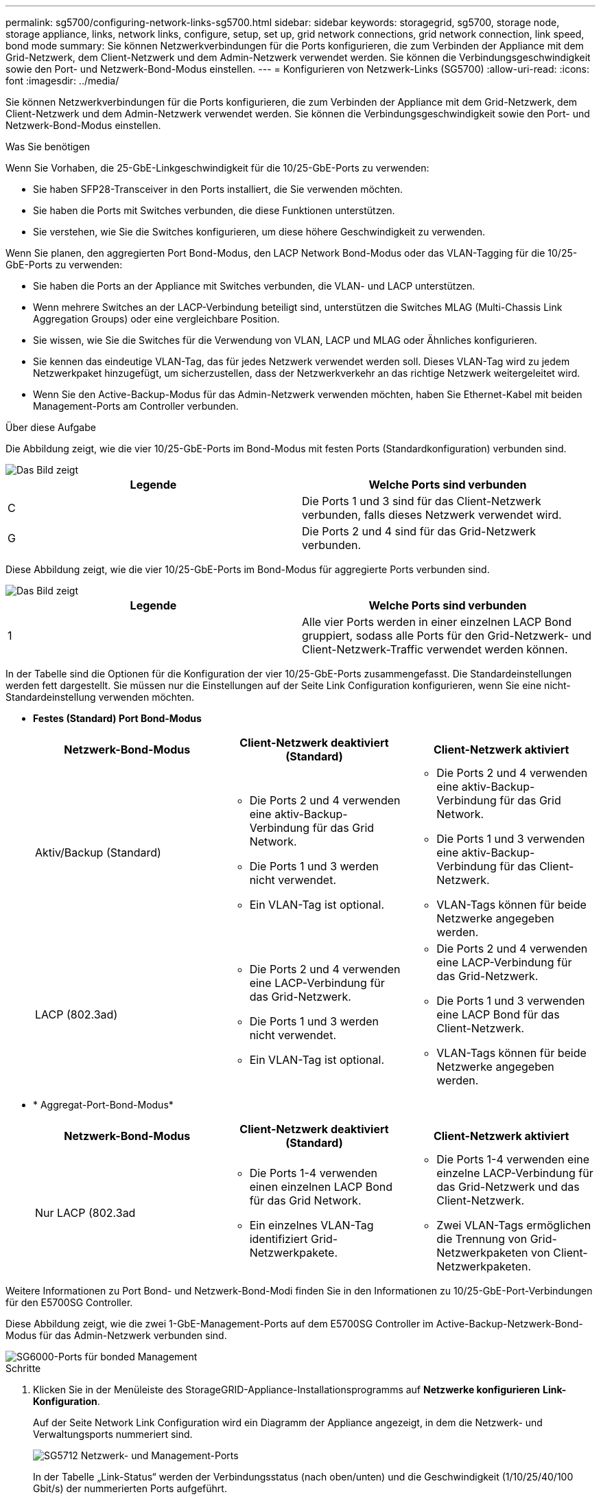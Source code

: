 ---
permalink: sg5700/configuring-network-links-sg5700.html 
sidebar: sidebar 
keywords: storagegrid, sg5700, storage node, storage appliance, links, network links, configure, setup, set up, grid network connections, grid network connection, link speed, bond mode 
summary: Sie können Netzwerkverbindungen für die Ports konfigurieren, die zum Verbinden der Appliance mit dem Grid-Netzwerk, dem Client-Netzwerk und dem Admin-Netzwerk verwendet werden. Sie können die Verbindungsgeschwindigkeit sowie den Port- und Netzwerk-Bond-Modus einstellen. 
---
= Konfigurieren von Netzwerk-Links (SG5700)
:allow-uri-read: 
:icons: font
:imagesdir: ../media/


[role="lead"]
Sie können Netzwerkverbindungen für die Ports konfigurieren, die zum Verbinden der Appliance mit dem Grid-Netzwerk, dem Client-Netzwerk und dem Admin-Netzwerk verwendet werden. Sie können die Verbindungsgeschwindigkeit sowie den Port- und Netzwerk-Bond-Modus einstellen.

.Was Sie benötigen
Wenn Sie Vorhaben, die 25-GbE-Linkgeschwindigkeit für die 10/25-GbE-Ports zu verwenden:

* Sie haben SFP28-Transceiver in den Ports installiert, die Sie verwenden möchten.
* Sie haben die Ports mit Switches verbunden, die diese Funktionen unterstützen.
* Sie verstehen, wie Sie die Switches konfigurieren, um diese höhere Geschwindigkeit zu verwenden.


Wenn Sie planen, den aggregierten Port Bond-Modus, den LACP Network Bond-Modus oder das VLAN-Tagging für die 10/25-GbE-Ports zu verwenden:

* Sie haben die Ports an der Appliance mit Switches verbunden, die VLAN- und LACP unterstützen.
* Wenn mehrere Switches an der LACP-Verbindung beteiligt sind, unterstützen die Switches MLAG (Multi-Chassis Link Aggregation Groups) oder eine vergleichbare Position.
* Sie wissen, wie Sie die Switches für die Verwendung von VLAN, LACP und MLAG oder Ähnliches konfigurieren.
* Sie kennen das eindeutige VLAN-Tag, das für jedes Netzwerk verwendet werden soll. Dieses VLAN-Tag wird zu jedem Netzwerkpaket hinzugefügt, um sicherzustellen, dass der Netzwerkverkehr an das richtige Netzwerk weitergeleitet wird.
* Wenn Sie den Active-Backup-Modus für das Admin-Netzwerk verwenden möchten, haben Sie Ethernet-Kabel mit beiden Management-Ports am Controller verbunden.


.Über diese Aufgabe
Die Abbildung zeigt, wie die vier 10/25-GbE-Ports im Bond-Modus mit festen Ports (Standardkonfiguration) verbunden sind.

image::../media/e5700sg_fixed_port.gif[Das Bild zeigt, wie die 10/25-GbE-Ports auf dem E5700SG Controller im festen Modus verbunden sind]

|===
| Legende | Welche Ports sind verbunden 


 a| 
C
 a| 
Die Ports 1 und 3 sind für das Client-Netzwerk verbunden, falls dieses Netzwerk verwendet wird.



 a| 
G
 a| 
Die Ports 2 und 4 sind für das Grid-Netzwerk verbunden.

|===
Diese Abbildung zeigt, wie die vier 10/25-GbE-Ports im Bond-Modus für aggregierte Ports verbunden sind.

image::../media/e5700sg_aggregate_port.gif[Das Bild zeigt, wie die 10/25-GbE-Ports auf dem E5700SG Controller im Aggregatmodus verbunden sind]

|===
| Legende | Welche Ports sind verbunden 


 a| 
1
 a| 
Alle vier Ports werden in einer einzelnen LACP Bond gruppiert, sodass alle Ports für den Grid-Netzwerk- und Client-Netzwerk-Traffic verwendet werden können.

|===
In der Tabelle sind die Optionen für die Konfiguration der vier 10/25-GbE-Ports zusammengefasst. Die Standardeinstellungen werden fett dargestellt. Sie müssen nur die Einstellungen auf der Seite Link Configuration konfigurieren, wenn Sie eine nicht-Standardeinstellung verwenden möchten.

* *Festes (Standard) Port Bond-Modus*
+
|===
| Netzwerk-Bond-Modus | Client-Netzwerk deaktiviert (Standard) | Client-Netzwerk aktiviert 


 a| 
Aktiv/Backup (Standard)
 a| 
** Die Ports 2 und 4 verwenden eine aktiv-Backup-Verbindung für das Grid Network.
** Die Ports 1 und 3 werden nicht verwendet.
** Ein VLAN-Tag ist optional.

 a| 
** Die Ports 2 und 4 verwenden eine aktiv-Backup-Verbindung für das Grid Network.
** Die Ports 1 und 3 verwenden eine aktiv-Backup-Verbindung für das Client-Netzwerk.
** VLAN-Tags können für beide Netzwerke angegeben werden.




 a| 
LACP (802.3ad)
 a| 
** Die Ports 2 und 4 verwenden eine LACP-Verbindung für das Grid-Netzwerk.
** Die Ports 1 und 3 werden nicht verwendet.
** Ein VLAN-Tag ist optional.

 a| 
** Die Ports 2 und 4 verwenden eine LACP-Verbindung für das Grid-Netzwerk.
** Die Ports 1 und 3 verwenden eine LACP Bond für das Client-Netzwerk.
** VLAN-Tags können für beide Netzwerke angegeben werden.


|===
* * Aggregat-Port-Bond-Modus*
+
|===
| Netzwerk-Bond-Modus | Client-Netzwerk deaktiviert (Standard) | Client-Netzwerk aktiviert 


 a| 
Nur LACP (802.3ad
 a| 
** Die Ports 1-4 verwenden einen einzelnen LACP Bond für das Grid Network.
** Ein einzelnes VLAN-Tag identifiziert Grid-Netzwerkpakete.

 a| 
** Die Ports 1-4 verwenden eine einzelne LACP-Verbindung für das Grid-Netzwerk und das Client-Netzwerk.
** Zwei VLAN-Tags ermöglichen die Trennung von Grid-Netzwerkpaketen von Client-Netzwerkpaketen.


|===


Weitere Informationen zu Port Bond- und Netzwerk-Bond-Modi finden Sie in den Informationen zu 10/25-GbE-Port-Verbindungen für den E5700SG Controller.

Diese Abbildung zeigt, wie die zwei 1-GbE-Management-Ports auf dem E5700SG Controller im Active-Backup-Netzwerk-Bond-Modus für das Admin-Netzwerk verbunden sind.

image::../media/e5700sg_bonded_management_ports.gif[SG6000-Ports für bonded Management]

.Schritte
. Klicken Sie in der Menüleiste des StorageGRID-Appliance-Installationsprogramms auf *Netzwerke konfigurieren* *Link-Konfiguration*.
+
Auf der Seite Network Link Configuration wird ein Diagramm der Appliance angezeigt, in dem die Netzwerk- und Verwaltungsports nummeriert sind.

+
image::../media/sg5712_configuring_network_ports.png[SG5712 Netzwerk- und Management-Ports]

+
In der Tabelle „Link-Status“ werden der Verbindungsstatus (nach oben/unten) und die Geschwindigkeit (1/10/25/40/100 Gbit/s) der nummerierten Ports aufgeführt.

+
image::../media/sg5712_configuring_network_linkstatus.png[SG5712 Link-Status]

+
Das erste Mal, wenn Sie diese Seite aufrufen:

+
** *Link Speed* ist auf *10GbE* eingestellt.
** *Port Bond Modus* ist auf *fest* eingestellt.
** *Network Bond-Modus* für das Grid-Netzwerk ist auf *Active-Backup* eingestellt.
** Das *Admin-Netzwerk* ist aktiviert, und der Netzwerk-Bond-Modus ist auf *unabhängig* eingestellt.
** Das *Client-Netzwerk* ist deaktiviert.
+
image::../media/network_link_configuration_fixed.png[Screenshot mit den Standardeinstellungen für die Link-Konfiguration]



. Wenn Sie die 25-GbE-Verbindungsgeschwindigkeit für die 10/25-GbE-Ports verwenden möchten, wählen Sie in der Dropdown-Liste Link Speed * 25 GbE* aus.
+
Die Netzwerk-Switches, die Sie für das Grid-Netzwerk und das Client-Netzwerk verwenden, müssen ebenfalls für diese Geschwindigkeit konfiguriert sein. SFP28 Transceiver müssen in den Ports installiert sein.

. Aktivieren oder deaktivieren Sie die StorageGRID-Netzwerke, die Sie verwenden möchten.
+
Das Grid-Netzwerk ist erforderlich. Sie können dieses Netzwerk nicht deaktivieren.

+
.. Wenn das Gerät nicht mit dem Admin-Netzwerk verbunden ist, deaktivieren Sie das Kontrollkästchen *Netzwerk aktivieren* für das Admin-Netzwerk.
+
image::../media/admin_network_disabled.gif[Screenshot mit Kontrollkästchen zum Aktivieren oder Deaktivieren des Admin-Netzwerks]

.. Wenn das Gerät mit dem Client-Netzwerk verbunden ist, aktivieren Sie das Kontrollkästchen *Netzwerk aktivieren* für das Client-Netzwerk.
+
Die Client-Netzwerk-Einstellungen für die 10/25-GbE-Ports werden nun angezeigt.



. In der Tabelle finden Sie Informationen zum Konfigurieren des Port-Bond-Modus und des Netzwerk-Bond-Modus.
+
Das Beispiel zeigt:

+
** *Aggregate* und *LACP* ausgewählt für das Grid und die Client Netzwerke. Sie müssen für jedes Netzwerk ein eindeutiges VLAN-Tag angeben. Sie können Werte zwischen 0 und 4095 auswählen.
** *Active-Backup* für das Admin-Netzwerk ausgewählt.
+
image::../media/network_link_configuration_aggregate.gif[Screenshot mit den Link-Konfigurationseinstellungen für den Aggregatmodus]



. Wenn Sie mit Ihrer Auswahl zufrieden sind, klicken Sie auf *Speichern*.
+

NOTE: Wenn Sie Änderungen am Netzwerk oder an der Verbindung vorgenommen haben, über die Sie verbunden sind, können Sie die Verbindung verlieren. Wenn Sie nicht innerhalb einer Minute eine erneute Verbindung hergestellt haben, geben Sie die URL für das Installationsprogramm von StorageGRID-Geräten erneut ein. Verwenden Sie dazu eine der anderen IP-Adressen, die der Appliance zugewiesen sind: +
`*https://_E5700SG_Controller_IP_:8443*`



.Verwandte Informationen
xref:port-bond-modes-for-e5700sg-controller-ports.adoc[Port Bond-Modi für E5700SG Controller-Ports]
